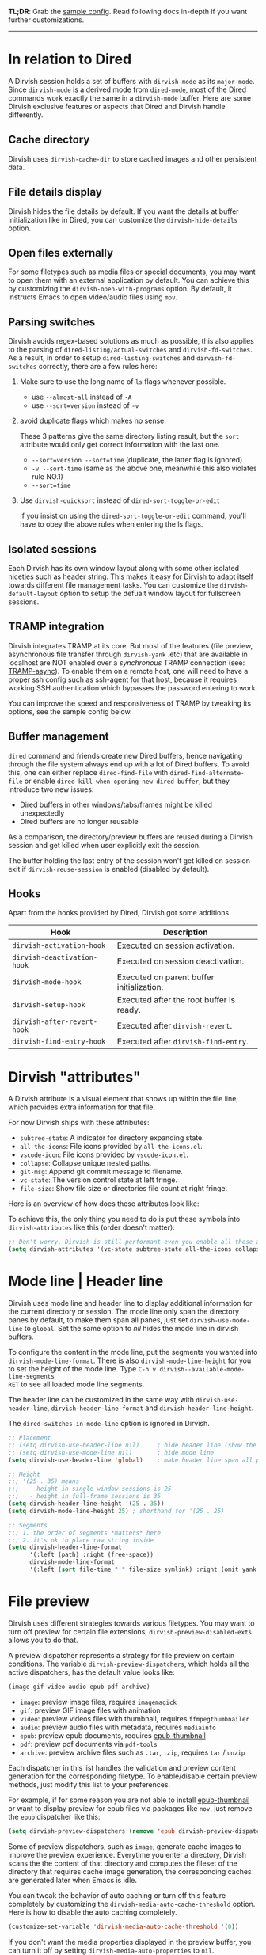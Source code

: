 #+AUTHOR: Alex Lu
#+EMAIL: alexluigit@gmail.com
#+startup: content

*TL;DR*: Grab the [[#Sample-config][sample config]].  Read following docs in-depth if you want further
customizations.

-----
* In relation to Dired

A Dirvish session holds a set of buffers with ~dirvish-mode~ as its
~major-mode~. Since ~dirvish-mode~ is a derived mode from ~dired-mode~, most of the
Dired commands work exactly the same in a ~dirvish-mode~ buffer.  Here are some
Dirvish exclusive features or aspects that Dired and Dirvish handle differently.

** Cache directory

Dirvish uses ~dirvish-cache-dir~ to store cached images and other persistent data.

** File details display

Dirvish hides the file details by default. If you want the details at buffer
initialization like in Dired, you can customize the ~dirvish-hide-details~ option.

** Open files externally

For some filetypes such as media files or special documents, you may want to
open them with an external application by default.  You can achieve this by
customizing the ~dirvish-open-with-programs~ option.  By default, it instructs
Emacs to open video/audio files using =mpv=.

** Parsing switches

Dirvish avoids regex-based solutions as much as possible, this also applies to
the parsing of ~dired-listing/actual-switches~ and ~dirvish-fd-switches~.  As a
result, in order to setup ~dired-listing-switches~ and ~dirvish-fd-switches~
correctly, there are a few rules here:

1. Make sure to use the long name of ~ls~ flags whenever possible.

   * use =--almost-all= instead of =-A=
   * use =--sort=version= instead of =-v=

2. avoid duplicate flags which makes no sense.

   These 3 patterns give the same directory listing result, but the =sort=
   attribute would only get correct information with the last one.

   * =--sort=version --sort=time= (duplicate, the latter flag is ignored)
   * =-v --sort-time= (same as the above one, meanwhile this also violates rule NO.1)
   * =--sort=time=

3. Use ~dirvish-quicksort~ instead of ~dired-sort-toggle-or-edit~

   If you insist on using the ~dired-sort-toggle-or-edit~ command, you'll have
   to obey the above rules when entering the ls flags.

** Isolated sessions

Each Dirvish has its own window layout along with some other isolated niceties
such as header string. This makes it easy for Dirvish to adapt itself towards
different file management tasks.  You can customize the ~dirvish-default-layout~
option to setup the defualt window layout for fullscreen sessions.

** TRAMP integration

Dirvish integrates TRAMP at its core.  But most of the features (file preview,
asynchronous file transfer through =dirvish-yank= .etc) that are available in
localhost are NOT enabled over a /synchronous/ TRAMP connection (see:
[[https://www.gnu.org/software/tramp/#Improving-performance-of-asynchronous-remote-processes-1][TRAMP-async]]).  To enable them on a remote host, one will need to have a proper
ssh config such as ssh-agent for that host, because it requires working SSH
authentication which bypasses the password entering to work.

You can improve the speed and responsiveness of TRAMP by tweaking its options,
see the sample config below.

** Buffer management

=dired= command and friends create new Dired buffers, hence navigating through
the file system always end up with a lot of Dired buffers. To avoid this, one
can either replace ~dired-find-file~ with ~dired-find-alternate-file~ or enable
~dired-kill-when-opening-new-dired-buffer~, but they introduce two new issues:

- Dired buffers in other windows/tabs/frames might be killed unexpectedly
- Dired buffers are no longer reusable

As a comparison, the directory/preview buffers are reused during a Dirvish
session and get killed when user explicitly exit the session.

The buffer holding the last entry of the session won't get killed on session
exit if ~dirvish-reuse-session~ is enabled (disabled by default).

** Hooks

Apart from the hooks provided by Dired, Dirvish got some additions.

|---------------------------+-------------------------------------------|
| Hook                      | Description                               |
|---------------------------+-------------------------------------------|
| ~dirvish-activation-hook~   | Executed on session activation.           |
| ~dirvish-deactivation-hook~ | Executed on session deactivation.         |
| ~dirvish-mode-hook~         | Executed on parent buffer initialization. |
| ~dirvish-setup-hook~        | Executed after the root buffer is ready.  |
| ~dirvish-after-revert-hook~ | Executed after ~dirvish-revert~.            |
| ~dirvish-find-entry-hook~   | Executed after ~dirvish-find-entry~.        |
|---------------------------+-------------------------------------------|

* Dirvish "attributes"

A Dirvish attribute is a visual element that shows up within the file line,
which provides extra information for that file.

For now Dirvish ships with these attributes:

+ ~subtree-state~: A indicator for directory expanding state.
+ ~all-the-icons~: File icons provided by =all-the-icons.el=.
+ ~vscode-icon~: File icons provided by =vscode-icon.el=.
+ ~collapse~: Collapse unique nested paths.
+ ~git-msg~: Append git commit message to filename.
+ ~vc-state~: The version control state at left fringe.
+ ~file-size~: Show file size or directories file count at right fringe.

Here is an overview of how does these attributes look like:

[[https://user-images.githubusercontent.com/16313743/178137697-3ff4ca5a-aaf3-44d4-b644-9e9a2e7f911a.svg][https://user-images.githubusercontent.com/16313743/178137697-3ff4ca5a-aaf3-44d4-b644-9e9a2e7f911a.svg]]

To achieve this, the only thing you need to do is put these symbols into
~dirvish-attributes~ like this (order doesn't matter):

#+begin_src emacs-lisp
;; Don't worry, Dirvish is still performant even you enable all these attributes
(setq dirvish-attributes '(vc-state subtree-state all-the-icons collapse git-msg file-size))
#+end_src

* Mode line | Header line

Dirvish uses mode line and header line to display additional information for the
current directory or session.  The mode line only span the directory panes by
default, to make them span all panes, just set ~dirvish-use-mode-line~ to ~global~.
Set the same option to /nil/ hides the mode line in dirvish buffers.

To configure the content in the mode line, put the segments you wanted into
~dirvish-mode-line-format~.  There is also ~dirvish-mode-line-height~ for you to set
the height of the mode line.  Type =C-h v dirvish--available-mode-line-segments
RET= to see all loaded mode line segments.

The header line can be customized in the same way with ~dirvish-use-header-line~,
~dirvish-header-line-format~ and ~dirvish-header-line-height~.

The ~dired-switches-in-mode-line~ option is ignored in Dirvish.

#+begin_src emacs-lisp
;; Placement
;; (setq dirvish-use-header-line nil)     ; hide header line (show the classic dired header)
;; (setq dirvish-use-mode-line nil)       ; hide mode line
(setq dirvish-use-header-line 'global)    ; make header line span all panes

;; Height
;;; '(25 . 35) means
;;;   - height in single window sessions is 25
;;;   - height in full-frame sessions is 35
(setq dirvish-header-line-height '(25 . 35))
(setq dirvish-mode-line-height 25) ; shorthand for '(25 . 25)

;; Segments
;;; 1. the order of segments *matters* here
;;; 2. it's ok to place raw string inside
(setq dirvish-header-line-format
      '(:left (path) :right (free-space))
      dirvish-mode-line-format
      '(:left (sort file-time " " file-size symlink) :right (omit yank index)))
#+end_src

* File preview

Dirvish uses different strategies towards various filetypes.  You may want to
turn off preview for certain file extensions, ~dirvish-preview-disabled-exts~
allows you to do that.

A preview dispatcher represents a strategy for file preview on certain
conditions. The variable ~dirvish-preview-dispatchers~, which holds all the active
dispatchers, has the default value looks like:

#+begin_src emacs-lisp
(image gif video audio epub pdf archive)
#+end_src

+ ~image~: preview image files, requires =imagemagick=
+ ~gif~: preview GIF image files with animation
+ ~video~: preview videos files with thumbnail, requires =ffmpegthumbnailer=
+ ~audio~: preview audio files with metadata, requires =mediainfo=
+ ~epub~: preview epub documents, requires [[https://github.com/alexluigit/dirvish/issues/85][epub-thumbnail]]
+ ~pdf~: preview pdf documents via =pdf-tools=
+ ~archive~: preview archive files such as =.tar=, =.zip=, requires =tar= / =unzip=

Each dispatcher in this list handles the validation and preview content
generation for the corresponding filetype.  To enable/disable certain preview
methods, just modify this list to your preferences.

For example, if for some reason you are not able to install [[https://github.com/alexluigit/dirvish/issues/85][epub-thumbnail]] or
want to display preview for epub files via packages like =nov=, just remove the
~epub~ dispatcher like this:

#+begin_src emacs-lisp
(setq dirvish-preview-dispatchers (remove 'epub dirvish-preview-dispatchers))
#+end_src

Some of preview dispatchers, such as ~image~, generate cache images to improve the
preview experience.  Everytime you enter a directory, Dirvish scans the the
content of that directory and computes the fileset of the directory that
requires cache image generation, the corresponding caches are generated later
when Emacs is idle.

You can tweak the behavior of auto caching or turn off this feature completely
by customizing the ~dirvish-media-auto-cache-threshold~ option.  Here is how to
disable the auto caching completely.

#+begin_src emacs-lisp
(customize-set-variable 'dirvish-media-auto-cache-threshold '(0))
#+end_src

If you don't want the media properties displayed in the preview buffer, you can
turn it off by setting ~dirvish-media-auto-properties~ to ~nil~.

Here are several examples to extend the preview capabilities of Dirvish.

** Preview PDF files with generated thumbnail

The default ~pdf~ preview method uses =pdf-tools= to open the document, which works
fine for most of the pdf documents, but it feels sluggish for some documents
especially those big ones.

Dirvish provided an alternative PDF preview dispatcher ~pdf-preface~ which
generates preface image for pdf files and use those preface images as the
preview.  This allows the user to preview big pdf files in a non-blocking
fashion.

Note: this dispatcher requires the =pdftoppm= executable.

#+begin_src emacs-lisp
(setq dirvish-preview-dispatchers
      (cl-substitute 'pdf-preface 'pdf dirvish-preview-dispatchers))
#+end_src

** Preview directory using ~exa~ command

Let's assume you don't like the default directory preview results provided by
Dired, you can create a directory previewer that utilizes the ~exa~ command:

#+begin_src emacs-lisp
(dirvish-define-preview exa (file)
  "Use `exa' to generate directory preview."
  :require ("exa") ; tell Dirvish to check if we have the executable
  (when (file-directory-p file) ; we only interest in directories here
    `(shell . ("exa" "--color=always" "-al" ,file)))) ; use the command output as preview

(add-to-list 'dirvish-preview-dispatchers 'exa)
#+end_src

This makes Dirvish use the output from ~exa~ shell command as your preview content
for a directory entry. The other benefit of doing so is that Dirvish execute
shell commands asynchronously, therefore preview a huge directory won't block
the main process of Emacs.

On a side note, you can customize the corresponding =ansi-color= faces to change
the coloring in the preview window.

#+begin_src emacs-lisp
(set-face-attribute 'ansi-color-blue nil :foreground "#FFFFFF")
#+end_src

[[https://user-images.githubusercontent.com/16313743/158852998-ebf4f1f7-7e12-450d-bb34-ce04ac22309c.png][https://user-images.githubusercontent.com/16313743/158852998-ebf4f1f7-7e12-450d-bb34-ce04ac22309c.png]]
[screenshot from the ~doom-one~ theme]

* Sample config
** Dired | Dirvish

The extra commands in this sample config are documented at [[file:docs/EXTENSIONS.org][Extensions]].

#+begin_src emacs-lisp
(use-package dirvish
  :init
  (dirvish-override-dired-mode)
  :custom
  (dirvish-quick-access-entries
   '(("h" "~/"                          "Home")
     ("d" "~/Downloads/"                "Downloads")
     ("m" "/mnt/"                       "Drives")
     ("t" "~/.local/share/Trash/files/" "TrashCan")))
  :config
  ;; (dirvish-peek-mode) ; Preview files in minibuffer
  ;; (setq dirvish-hide-details nil) ; show details at startup like `dired'
  (setq dirvish-mode-line-format
        '(:left (sort file-time " " file-size symlink) :right (omit yank index)))
  (setq dirvish-attributes
        '(all-the-icons file-size collapse subtree-state vc-state git-msg))
  (setq delete-by-moving-to-trash t)
  (setq dired-listing-switches
        "-l --almost-all --human-readable --time-style=long-iso --group-directories-first --no-group")
  :bind ; Bind `dirvish|dirvish-side|dirvish-dwim' as you see fit
  (("C-c f" . dirvish-fd)
   :map dirvish-mode-map ; Dirvish inherits `dired-mode-map'
   ("a"   . dirvish-quick-access)
   ("f"   . dirvish-file-info-menu)
   ("y"   . dirvish-yank-menu)
   ("N"   . dirvish-narrow)
   ("^"   . dirvish-history-last)
   ("h"   . dirvish-history-jump) ; remapped `describe-mode'
   ("s"   . dirvish-quicksort)    ; remapped `dired-sort-toggle-or-edit'
   ("v"   . dirvish-vc-menu)      ; remapped `dired-view-file'
   ("TAB" . dirvish-subtree-toggle)
   ("M-f" . dirvish-history-go-forward)
   ("M-b" . dirvish-history-go-backward)
   ("M-l" . dirvish-ls-switches-menu)
   ("M-m" . dirvish-mark-menu)
   ("M-t" . dirvish-layout-toggle)
   ("M-s" . dirvish-setup-menu)
   ("M-e" . dirvish-emerge-menu)
   ("M-j" . dirvish-fd-jump)))
#+end_src

** Mouse settings

/Disclaimer/: you can skip this section if you don't care about mouse support.

Emacs 29 added mouse drag-and-drop support for Dired, the following settings
will enable it:

#+begin_src emacs-lisp
(setq dired-mouse-drag-files t)                   ; added in Emacs 29
(setq mouse-drag-and-drop-region-cross-program t) ; added in Emacs 29
#+end_src

Some keybindings for mouse:
- /left click/:   expanding/collapsing a directory or opening a file
- /right click/:  opening a file/directory
- /middle click/: opening a file/directory in new window

#+begin_src emacs-lisp
(setq mouse-1-click-follows-link nil)
(define-key dirvish-mode-map (kbd "<mouse-1>") 'dirvish-subtree-toggle-or-open)
(define-key dirvish-mode-map (kbd "<mouse-2>") 'dired-mouse-find-file-other-window)
(define-key dirvish-mode-map (kbd "<mouse-3>") 'dired-mouse-find-file)
#+end_src

** Complementary packages

These packages are only listed here for discoverability.

#+begin_src emacs-lisp
(use-package dired-x
  ;; Enable dired-omit-mode by default
  ;; :hook
  ;; (dired-mode . dired-omit-mode)
  :config
  ;; Make dired-omit-mode hide all "dotfiles"
  (setq dired-omit-files
        (concat dired-omit-files "\\|^\\..*$")))

;; Some tips to speed up Dired/Dirvish over TRAMP
(use-package tramp
  :config
  (add-to-list 'tramp-connection-properties
               (list (regexp-quote "/ssh:YOUR_HOSTNAME:")
                     "direct-async-process" t))
  (setq tramp-verbose 0)
  (setq tramp-auto-save-directory (locate-user-emacs-file "tramp/"))
  (setq tramp-chunksize 2000)
  (setq tramp-use-ssh-controlmaster-options nil))

;; Addtional syntax highlighting for dired
(use-package diredfl
  :hook
  (dired-mode . diredfl-mode))

;; Use `all-the-icons' as Dirvish's icon backend
(use-package all-the-icons)

;; Or, use `vscode-icon' instead
;; (use-package vscode-icon
;;   :config
;;   (push '("jpg" . "image") vscode-icon-file-alist))
#+end_src

** Working with Doom Emacs

Doom provides a ~+dirvish~ flag in its dired module which can be enabled like this.

#+begin_src emacs-lisp
;; .doom.d/init.el
:emacs
(dired +dirvish)
#+end_src

For now, you should follow the instructions in [[https://github.com/doomemacs/doomemacs/pull/6568][this PR]] and pin the package to
the latest version.

#+begin_src emacs-lisp
;; .doom.d/packages.el
(unpin! dirvish)
#+end_src

* FAQ
** How to clean session buffers automatically on quit?

Set ~dirvish-reuse-session~ to nil.

** Dirvish does not respect listing switches?

See [[#Parsing-switches][Parsing switches]] and [[#Sample-config][the sample config]].

** Why do I have duplicate icon columns?

Disable =all-the-icons-dired= and =treemacs-icons-dired=.
